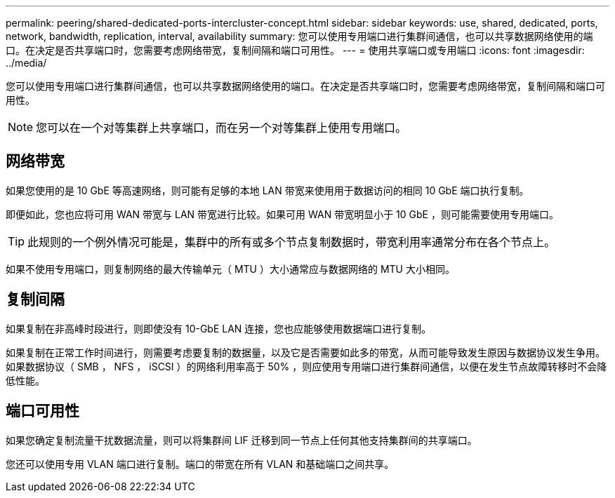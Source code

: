 ---
permalink: peering/shared-dedicated-ports-intercluster-concept.html 
sidebar: sidebar 
keywords: use, shared, dedicated, ports, network, bandwidth, replication, interval, availability 
summary: 您可以使用专用端口进行集群间通信，也可以共享数据网络使用的端口。在决定是否共享端口时，您需要考虑网络带宽，复制间隔和端口可用性。 
---
= 使用共享端口或专用端口
:icons: font
:imagesdir: ../media/


[role="lead"]
您可以使用专用端口进行集群间通信，也可以共享数据网络使用的端口。在决定是否共享端口时，您需要考虑网络带宽，复制间隔和端口可用性。

[NOTE]
====
您可以在一个对等集群上共享端口，而在另一个对等集群上使用专用端口。

====


== 网络带宽

如果您使用的是 10 GbE 等高速网络，则可能有足够的本地 LAN 带宽来使用用于数据访问的相同 10 GbE 端口执行复制。

即便如此，您也应将可用 WAN 带宽与 LAN 带宽进行比较。如果可用 WAN 带宽明显小于 10 GbE ，则可能需要使用专用端口。

[TIP]
====
此规则的一个例外情况可能是，集群中的所有或多个节点复制数据时，带宽利用率通常分布在各个节点上。

====
如果不使用专用端口，则复制网络的最大传输单元（ MTU ）大小通常应与数据网络的 MTU 大小相同。



== 复制间隔

如果复制在非高峰时段进行，则即使没有 10-GbE LAN 连接，您也应能够使用数据端口进行复制。

如果复制在正常工作时间进行，则需要考虑要复制的数据量，以及它是否需要如此多的带宽，从而可能导致发生原因与数据协议发生争用。如果数据协议（ SMB ， NFS ， iSCSI ）的网络利用率高于 50% ，则应使用专用端口进行集群间通信，以便在发生节点故障转移时不会降低性能。



== 端口可用性

如果您确定复制流量干扰数据流量，则可以将集群间 LIF 迁移到同一节点上任何其他支持集群间的共享端口。

您还可以使用专用 VLAN 端口进行复制。端口的带宽在所有 VLAN 和基础端口之间共享。
